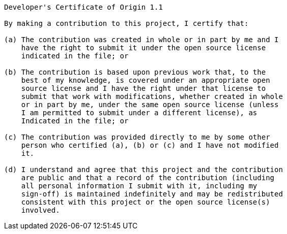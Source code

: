 ----------------------------------------------------------------------------
Developer's Certificate of Origin 1.1

By making a contribution to this project, I certify that:

(a) The contribution was created in whole or in part by me and I
    have the right to submit it under the open source license
    indicated in the file; or

(b) The contribution is based upon previous work that, to the
    best of my knowledge, is covered under an appropriate open
    source license and I have the right under that license to
    submit that work with modifications, whether created in whole
    or in part by me, under the same open source license (unless
    I am permitted to submit under a different license), as
    Indicated in the file; or

(c) The contribution was provided directly to me by some other
    person who certified (a), (b) or (c) and I have not modified
    it.

(d) I understand and agree that this project and the contribution
    are public and that a record of the contribution (including
    all personal information I submit with it, including my
    sign-off) is maintained indefinitely and may be redistributed
    consistent with this project or the open source license(s)
    involved.
----------------------------------------------------------------------------
